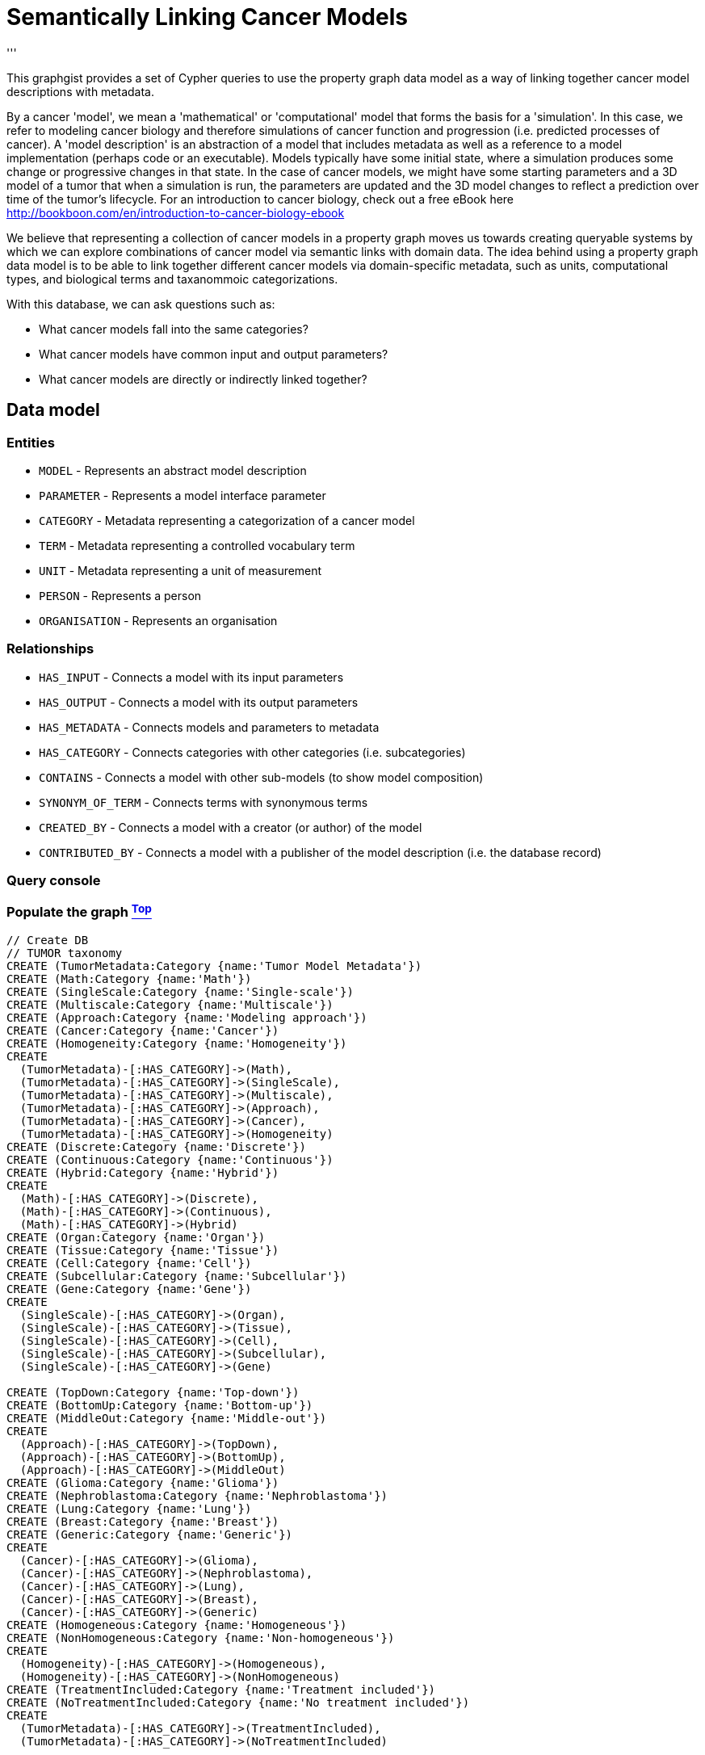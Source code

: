 [[TOP]]
= Semantically Linking Cancer Models
'''

This graphgist provides a set of Cypher queries to use the property graph data model as a way of linking together cancer model descriptions with metadata.

By a cancer 'model', we mean a 'mathematical' or 'computational' model that forms the basis for a 'simulation'. In this case, we refer to modeling cancer biology and therefore simulations of cancer function and progression (i.e. predicted processes of cancer). A 'model description' is an abstraction of a model that includes metadata as well as a reference to a model implementation (perhaps code or an executable). Models typically have some initial state, where a simulation produces some change or progressive changes in that state. In the case of cancer models, we might have some starting parameters and a 3D model of a tumor that when a simulation is run, the parameters are updated and the 3D model changes to reflect a prediction over time of the tumor's lifecycle. For an introduction to cancer biology, check out a free eBook here http://bookboon.com/en/introduction-to-cancer-biology-ebook

We believe that representing a collection of cancer models in a property graph moves us towards creating queryable systems by which we can explore combinations of cancer model via semantic links with domain data. The idea behind using a property graph data model is to be able to link together different cancer models via domain-specific metadata, such as units, computational types, and biological terms and taxanommoic categorizations.

With this database, we can ask questions such as:

* What cancer models fall into the same categories?
* What cancer models have common input and output parameters?
* What cancer models are directly or indirectly linked together?

== Data model
=== Entities
* `MODEL` - Represents an abstract model description
* `PARAMETER` - Represents a model interface parameter
* `CATEGORY` - Metadata representing a categorization of a cancer model
* `TERM` - Metadata representing a controlled vocabulary term
* `UNIT` - Metadata representing a unit of measurement
* `PERSON` - Represents a person
* `ORGANISATION` - Represents an organisation

=== Relationships
* `HAS_INPUT` - Connects a model with its input parameters
* `HAS_OUTPUT` - Connects a model with its output parameters
* `HAS_METADATA` - Connects models and parameters to metadata
* `HAS_CATEGORY` - Connects categories with other categories (i.e. subcategories)
* `CONTAINS` - Connects a model with other sub-models (to show model composition)
* `SYNONYM_OF_TERM` - Connects terms with synonymous terms
* `CREATED_BY` - Connects a model with a creator (or author) of the model
* `CONTRIBUTED_BY` - Connects a model with a publisher of the model description (i.e. the database record)

=== Query console
//console

=== Populate the graph <<TOP, ^Top^>>
//hide

//setup
[source,cypher]
----
// Create DB
// TUMOR taxonomy
CREATE (TumorMetadata:Category {name:'Tumor Model Metadata'})
CREATE (Math:Category {name:'Math'})
CREATE (SingleScale:Category {name:'Single-scale'})
CREATE (Multiscale:Category {name:'Multiscale'})
CREATE (Approach:Category {name:'Modeling approach'})
CREATE (Cancer:Category {name:'Cancer'})
CREATE (Homogeneity:Category {name:'Homogeneity'})
CREATE
  (TumorMetadata)-[:HAS_CATEGORY]->(Math),
  (TumorMetadata)-[:HAS_CATEGORY]->(SingleScale),
  (TumorMetadata)-[:HAS_CATEGORY]->(Multiscale),
  (TumorMetadata)-[:HAS_CATEGORY]->(Approach),
  (TumorMetadata)-[:HAS_CATEGORY]->(Cancer),
  (TumorMetadata)-[:HAS_CATEGORY]->(Homogeneity)
CREATE (Discrete:Category {name:'Discrete'})
CREATE (Continuous:Category {name:'Continuous'})
CREATE (Hybrid:Category {name:'Hybrid'})
CREATE
  (Math)-[:HAS_CATEGORY]->(Discrete),
  (Math)-[:HAS_CATEGORY]->(Continuous),
  (Math)-[:HAS_CATEGORY]->(Hybrid)
CREATE (Organ:Category {name:'Organ'})
CREATE (Tissue:Category {name:'Tissue'})
CREATE (Cell:Category {name:'Cell'})
CREATE (Subcellular:Category {name:'Subcellular'})
CREATE (Gene:Category {name:'Gene'})
CREATE
  (SingleScale)-[:HAS_CATEGORY]->(Organ),
  (SingleScale)-[:HAS_CATEGORY]->(Tissue),
  (SingleScale)-[:HAS_CATEGORY]->(Cell),
  (SingleScale)-[:HAS_CATEGORY]->(Subcellular),
  (SingleScale)-[:HAS_CATEGORY]->(Gene)
  
CREATE (TopDown:Category {name:'Top-down'})
CREATE (BottomUp:Category {name:'Bottom-up'})
CREATE (MiddleOut:Category {name:'Middle-out'})
CREATE
  (Approach)-[:HAS_CATEGORY]->(TopDown),
  (Approach)-[:HAS_CATEGORY]->(BottomUp),
  (Approach)-[:HAS_CATEGORY]->(MiddleOut)
CREATE (Glioma:Category {name:'Glioma'})
CREATE (Nephroblastoma:Category {name:'Nephroblastoma'})
CREATE (Lung:Category {name:'Lung'})
CREATE (Breast:Category {name:'Breast'})
CREATE (Generic:Category {name:'Generic'})
CREATE
  (Cancer)-[:HAS_CATEGORY]->(Glioma),
  (Cancer)-[:HAS_CATEGORY]->(Nephroblastoma),
  (Cancer)-[:HAS_CATEGORY]->(Lung),
  (Cancer)-[:HAS_CATEGORY]->(Breast),
  (Cancer)-[:HAS_CATEGORY]->(Generic)  
CREATE (Homogeneous:Category {name:'Homogeneous'})
CREATE (NonHomogeneous:Category {name:'Non-homogeneous'})
CREATE
  (Homogeneity)-[:HAS_CATEGORY]->(Homogeneous),
  (Homogeneity)-[:HAS_CATEGORY]->(NonHomogeneous)
CREATE (TreatmentIncluded:Category {name:'Treatment included'})
CREATE (NoTreatmentIncluded:Category {name:'No treatment included'})
CREATE
  (TumorMetadata)-[:HAS_CATEGORY]->(TreatmentIncluded),
  (TumorMetadata)-[:HAS_CATEGORY]->(NoTreatmentIncluded)

// Units metadata
CREATE (SiBaseUnit:Unit {name:'SI base unit'})
CREATE (Meter:Unit {name:'Meter'})
CREATE (Kilogram:Unit {name:'Kilogram'})
CREATE (Second:Unit {name:'Second'})
CREATE (Ampere:Unit {name:'Ampere'})
CREATE (Kelvin:Unit {name:'Kelvin'})
CREATE (Mole:Unit {name:'Mole'})
CREATE (Candela:Unit {name:'Candela'})
CREATE
  (SiBaseUnit)-[:HAS_CATEGORY]->(Meter),
  (SiBaseUnit)-[:HAS_CATEGORY]->(Kilogram),
  (SiBaseUnit)-[:HAS_CATEGORY]->(Second),
  (SiBaseUnit)-[:HAS_CATEGORY]->(Ampere),
  (SiBaseUnit)-[:HAS_CATEGORY]->(Kelvin),
  (SiBaseUnit)-[:HAS_CATEGORY]->(Mole),
  (SiBaseUnit)-[:HAS_CATEGORY]->(Candela)
CREATE (TumorExtraUnit:Unit {name:'TUMOR extra unit'})
CREATE (Item:Unit {name:'Item'})
CREATE (Gray:Unit {name:'Gray'})
CREATE (Unitless:Unit {name:'Unitless'})
CREATE
  (TumorExtraUnit)-[:HAS_CATEGORY]->(Item),
  (TumorExtraUnit)-[:HAS_CATEGORY]->(Gray),
  (TumorExtraUnit)-[:HAS_CATEGORY]->(Unitless)
CREATE (ConversionFactor:Unit {name:'Conversion factor'})
CREATE (Tera:Unit {name:'Tera'})
CREATE (Giga:Unit {name:'Giga'})
CREATE (Mega:Unit {name:'Mega'})
CREATE (Kilo:Unit {name:'Kilo'})
CREATE (Hecto:Unit {name:'Hecto'})
CREATE (Deca:Unit {name:'Deca'})
CREATE (Deci:Unit {name:'Deci'})
CREATE (Centi:Unit {name:'Centi'})
CREATE (Milli:Unit {name:'Milli'})
CREATE (Micro:Unit {name:'Micro'})
CREATE (Nano:Unit {name:'Nano'})
CREATE (Pico:Unit {name:'Pico'})
CREATE
  (ConversionFactor)-[:HAS_CATEGORY]->(Tera),
  (ConversionFactor)-[:HAS_CATEGORY]->(Giga),
  (ConversionFactor)-[:HAS_CATEGORY]->(Mega),
  (ConversionFactor)-[:HAS_CATEGORY]->(Kilo),
  (ConversionFactor)-[:HAS_CATEGORY]->(Hecto),
  (ConversionFactor)-[:HAS_CATEGORY]->(Deca),
  (ConversionFactor)-[:HAS_CATEGORY]->(Deci),
  (ConversionFactor)-[:HAS_CATEGORY]->(Centi),
  (ConversionFactor)-[:HAS_CATEGORY]->(Milli),
  (ConversionFactor)-[:HAS_CATEGORY]->(Micro),
  (ConversionFactor)-[:HAS_CATEGORY]->(Nano),
  (ConversionFactor)-[:HAS_CATEGORY]->(Pico)
//CLI data types
CREATE
	(CLImetadata:Type { name : 'CLI metadata' }),
	(CLImetadata)-[:HAS_CATEGORY]->(CLIdataType:Type { name :"CLI data type"}),
	(int:Type { name : 'Integer' }),
	(double:Type { name : 'Double precision floating point' }),
	(filename:Type { name :'Filename' }),
	(string:Type { name : 'String' }),
	(CLIdataType)-[:HAS_CATEGORY]->(int),
	(CLIdataType)-[:HAS_CATEGORY]->(double),
	(CLIdataType)-[:HAS_CATEGORY]->(filename),
	(CLIdataType)-[:HAS_CATEGORY]->(string)  
  
// Create Tom and Bill at CBML
CREATE (Tom:Person {URN:'urn:orcid:tumor:0000-0003-2850-3614', fullname:'Thomas S. Deisboeck'})
CREATE (Bill:Person {URN:'urn:tumorml.org:user:000001', fullname:'Zhihui Bill Wang'})
CREATE (CBML:Organisation {URN:'urn:tumorml.org:organisation:000001', fullname:'Complex Biosystems Modeling Laboratory (CBML), Massachusetts General Hospital'})
CREATE
  (Tom)-[:MEMBER_OF]->(CBML),
  (Bill)-[:MEMBER_OF]->(CBML)

// Create EGFR-ERK Pathway
CREATE (EgfrErkPathway:Model {URN:'urn:miriam:tumor:000001', title: 'EGFR-ERK Pathway'})
CREATE (EGF:Parameter {name:'EGF'})
CREATE (CellCycleTime1:Parameter {name:'Cell cycle time'})
CREATE (PLCg:Parameter {name:'PLCg'})
CREATE
  (EgfrErkPathway)-[:HAS_INPUT]->(EGF),
  (EgfrErkPathway)-[:HAS_OUTPUT]->(CellCycleTime1),
  (EgfrErkPathway)-[:HAS_OUTPUT]->(PLCg)
CREATE
  (EgfrErkPathway)-[:CONTRIBUTED_TO_BY]->(Tom),
  (EgfrErkPathway)-[:CREATED_BY]->(Bill),
  (EgfrErkPathway)-[:PUBLISHED_BY]->(CBML)
CREATE
  (EgfrErkPathway)-[:HAS_METADATA]->(Subcellular),
  (EgfrErkPathway)-[:HAS_METADATA]->(Continuous),
  (EgfrErkPathway)-[:HAS_METADATA]->(BottomUp),
  (EgfrErkPathway)-[:HAS_METADATA]->(Homogeneous),
  (EgfrErkPathway)-[:HAS_METADATA]->(NoTreatmentIncluded),
  (EgfrErkPathway)-[:HAS_METADATA]->(Lung)

// Create David and Anthony
CREATE (ImperialCollege:Organisation {URN:'urn:tumorml.org:organisation:000002', name:'Discovery Sciences Group, Imperial College London'})
CREATE (David:Person {URN:'urn:orcid:tumor:0000-0002-2323-6847', name:'David Johnson'})
CREATE 	(Anthony:Person {URN:'urn:tumorml.org:user:000002', name:'Anthony J. Connor'})
CREATE (OxfordUniversity:Organisation {URN:'urn:tumorml.org:organisation:000003', name:'Computational Biology Group, University of Oxford'})

CREATE	
	(David)-[:MEMBER_OF]->(ImperialCollege),
	(Anthony)-[:MEMBER_OF]->(OxfordUniversity)

//Create model for VTG Framework
CREATE
	(model3:Model { URN : 'urn:miriam:tumor:000003', title : 'Vascular Tumour Growth Framework'}),
	(model3)-[:HAS_CREATOR]->(Anthony),
	(model3)-[:HAS_PUBLISHER]->(David),
	(model3)-[:HAS_METADATA]->(Continuous),
	(model3)-[:HAS_METADATA]->(BottomUp),
	(model3)-[:HAS_METADATA]->(NonHomogeneous)
	
//Import term for VEGF from NCIt
CREATE (C1272:Term { term : 'C1272', source : 'NCI Thesaurus' })
CREATE (C1272_term1:Term { term : 'Recombinant Vascular Endothelial Growth Factor' })
CREATE (C1272_term2:Term { term : 'rhuVEGF' })
CREATE (C1272_term3:Term { term : 'vascular endothelial growth factor' })
CREATE (C1272_term4:Term { term : 'Vascular Endothelial Growth Factor' })
CREATE (C1272_term5:Term { term : 'Vascular Permeability Factor' })
CREATE (C1272_term6:Term { term : 'VEGF' })
CREATE (C1272_term7:Term { term : 'VPF' })
CREATE 
	(C1272)-[:PREFERRED_TERM]->(C1272_term1),
	(C1272)-[:PREFERRED_TERM]->(C1272_term3),
	(C1272)-[:ABBREVIATION]->(C1272_term2),
	(C1272)-[:ABBREVIATION]->(C1272_term6),
	(C1272)-[:ABBREVIATION]->(C1272_term7),
	(C1272)-[:SYNONYM]->(C1272_term4),
	(C1272)-[:SYNONYM]->(C1272_term5)

//Import term for intracellular from NCIt
CREATE (C28217:Term { term : 'C28217', source : 'NCI Thesaurus' })
CREATE (C28217_term1:Term { term : 'Intracellular' })
CREATE (C28217_term2:Term { term : 'intracellular' })
CREATE 
	(C28217)-[:PREFERRED_TERM]->(C28217_term1),
	(C28217)-[:PREFERRED_TERM]->(C28217_term2)
	
//Import term for extracellular from NCIt
CREATE (C26055:Term { term : 'C26055', source : 'NCI Thesaurus' })
CREATE (C26055_term1:Term { term : 'Extracellular Space' })
CREATE (C26055)-[:PREFERRED_TERM]->(C26055_term1)

//Combine terms into single nodes
CREATE (IntraCellVEGF:Term { term : 'Intracellular VEGF', source : 'User-defined' })
CREATE 
   (IntraCellVEGF)-[:HAS_METADATA]->(C1272),
   (IntraCellVEGF)-[:HAS_METADATA]->(C28217)
CREATE (ExtraCellVEGF:Term { term : 'Extracellular VEGF', source : 'User-defined' })
CREATE 
   (ExtraCellVEGF)-[:HAS_METADATA]->(C1272),
   (ExtraCellVEGF)-[:HAS_METADATA]->(C26055)

//Create model for Alarcon 2005 Subcellular
CREATE (model4:Model {URN:'urn:miriam:tumor:000004', title:'Alarcon 2005 Subcellular model'})
CREATE
	(model4)-[:HAS_CREATOR]->(Anthony),
	(model4)-[:HAS_PUBLISHER]->(David)
CREATE (Oxygen:Parameter {name:'oxygen'})
CREATE (CellDistribution:Parameter {name:'cell_distribution'})
CREATE (VEGF:Parameter {name:'vegf'})
CREATE (P53:Parameter {name:'p53'})
CREATE (CellCycleTime2:Parameter {name:'cell_cycle_time'})
CREATE (CellState:Parameter {name:'cell_state'})
CREATE
	(model4)-[:HAS_INPUT]->(Oxygen),
	(model4)-[:HAS_INPUT]->(CellDistribution),
	(model4)-[:HAS_OUTPUT]->(VEGF),
	(model4)-[:HAS_OUTPUT]->(P53),
	(model4)-[:HAS_OUTPUT]->(CellCycleTime2),
	(model4)-[:HAS_OUTPUT]->(CellState),
	(model4)-[:HAS_METADATA]->(Continuous),
	(model4)-[:HAS_METADATA]->(BottomUp),
	(model4)-[:HAS_METADATA]->(NonHomogeneous),
	(model4)-[:HAS_METADATA]->(NoTreatmentIncluded),
	(VEGF)-[:HAS_METADATA]->(IntraCellVEGF)

//Create model for Owen 2011 Subcellular model
CREATE (model5:Model {URN:'urn:miriam:tumor:000005', title:'Owen 2011 Subcellular model'})
CREATE 
	(model5)-[:HAS_CREATOR]->(Anthony),
	(model5)-[:HAS_PUBLISHER]->(David),
	(model5)-[:HAS_METADATA]->(Continuous),
	(model5)-[:HAS_METADATA]->(BottomUp),
	(model5)-[:HAS_METADATA]->(NonHomogeneous),
	(model5)-[:HAS_METADATA]->(NoTreatmentIncluded)

//Create model for Fixed Duration Subcellular model (Alarcon 2003)
CREATE (model6:Model {URN:'urn:miriam:tumor:000006', title:'Fixed Duration Subcellular model'})
CREATE 
	(model6)-[:HAS_CREATOR]->(Anthony),
	(model6)-[:HAS_PUBLISHER]->(David),
	(model6)-[:HAS_METADATA]->(Continuous),
	(model6)-[:HAS_METADATA]->(BottomUp),
	(model6)-[:HAS_METADATA]->(NonHomogeneous),
	(model6)-[:HAS_METADATA]->(NoTreatmentIncluded)

//Create model for VEGF calculator (Alarcon 2005)
CREATE (model7:Model {URN:'urn:miriam:tumor:000007', title:'Alarcon 2005 VEGF Calculator'})
CREATE 
	(model7)-[:HAS_CREATOR]->(Anthony),
	(model7)-[:HAS_PUBLISHER]->(David)
CREATE
	(model7)-[:HAS_METADATA]->(Continuous),
	(model7)-[:HAS_METADATA]->(BottomUp),
	(model7)-[:HAS_METADATA]->(NonHomogeneous),
	(model7)-[:HAS_METADATA]->(NoTreatmentIncluded)
CREATE (VEGFin1:Parameter {name:'cellular_vegf'} )
CREATE (VEGFout1:Parameter {name:'extracellular_vegf'} )
CREATE
	(model7)-[:HAS_INPUT]->(VEGFin1),
	(model7)-[:HAS_OUTPUT]->(VEGFout1)
CREATE
	(VEGFin1)-[:HAS_CLIDATATYPE]->(double),
	(VEGFin1)-[:HAS_UNIT]->(Mole),
	(VEGFin1)-[:HAS_FACTOR]->(Nano),
	(VEGFin1)-[:HAS_METADATA]->(IntraCellVEGF)
CREATE
	(VEGFout1)-[:HAS_CLIDATATYPE]->(double),
	(VEGFout1)-[:HAS_UNIT]->(Mole),
	(VEGFout1)-[:HAS_FACTOR]->(Nano),
	(VEGFout1)-[:HAS_METADATA]->(ExtraCellVEGF)
	
//Create model for VEGF calculator (Alarcon 2006)
CREATE (model8:Model {URN:'urn:miriam:tumor:000008', title:'Alarcon 2006 VEGF Calculator'})
CREATE 
	(model8)-[:HAS_CREATOR]->(Anthony),
	(model8)-[:HAS_PUBLISHER]->(David)
CREATE
	(model8)-[:HAS_METADATA]->(Continuous),
	(model8)-[:HAS_METADATA]->(BottomUp),
	(model8)-[:HAS_METADATA]->(NonHomogeneous),
	(model8)-[:HAS_METADATA]->(NoTreatmentIncluded)
CREATE (VEGFin2:Parameter {name:'cellular_vegf'} )
CREATE (VEGFout2:Parameter {name:'extracellular_vegf'} )
CREATE
	(model8)-[:HAS_INPUT]->(VEGFin2),
	(model8)-[:HAS_OUTPUT]->(VEGFout2)
CREATE
	(VEGFin2)-[:HAS_CLIDATATYPE]->(double),
	(VEGFin2)-[:HAS_UNIT]->(Mole),
	(VEGFin2)-[:HAS_FACTOR]->(Nano),
	(VEGFin2)-[:HAS_METADATA]->(IntraCellVEGF)
CREATE
	(VEGFout2)-[:HAS_CLIDATATYPE]->(double),
	(VEGFout2)-[:HAS_UNIT]->(Mole),
	(VEGFout2)-[:HAS_FACTOR]->(Nano),
	(VEGFout2)-[:HAS_METADATA]->(ExtraCellVEGF)
	
//Create model for VEGF calculator (Owen 2011)
CREATE (model9:Model {URN:'urn:miriam:tumor:000009', title:'Owen 2011 VEGF Calculator'})
CREATE 
	(model9)-[:HAS_CREATOR]->(Anthony),
	(model9)-[:HAS_PUBLISHER]->(David)
CREATE
	(model9)-[:HAS_METADATA]->(Continuous),
	(model9)-[:HAS_METADATA]->(BottomUp),
	(model9)-[:HAS_METADATA]->(NonHomogeneous),
	(model8)-[:HAS_METADATA]->(NoTreatmentIncluded)
CREATE (VEGFin3:Parameter {name:'cellular_vegf'} )
CREATE (VEGFout3:Parameter {name:'extracellular_vegf'} )
CREATE
	(model8)-[:HAS_INPUT]->(VEGFin3),
	(model8)-[:HAS_OUTPUT]->(VEGFout3)
CREATE
	(VEGFin3)-[:HAS_CLIDATATYPE]->(double),
	(VEGFin3)-[:HAS_UNIT]->(Mole),
	(VEGFin3)-[:HAS_FACTOR]->(Nano),
	(VEGFin3)-[:HAS_METADATA]->(IntraCellVEGF)
CREATE
	(VEGFout3)-[:HAS_CLIDATATYPE]->(double),
	(VEGFout3)-[:HAS_UNIT]->(Mole),
	(VEGFout3)-[:HAS_FACTOR]->(Nano),
	(VEGFout3)-[:HAS_METADATA]->(ExtraCellVEGF)

//Create model for Metabolic Stimulus Calculation (Alarcon 2005)
CREATE (model10:Model {URN:'urn:miriam:tumor:000010', title:'Alarcon 2005 Metabolic Stimulus Calculation'})
CREATE 
	(model10)-[:HAS_CREATOR]->(Anthony),
	(model10)-[:HAS_PUBLISHER]->(David)
CREATE
	(model10)-[:HAS_METADATA]->(Continuous),
	(model10)-[:HAS_METADATA]->(BottomUp),
	(model10)-[:HAS_METADATA]->(NonHomogeneous),
	(model10)-[:HAS_METADATA]->(NoTreatmentIncluded)
	
//Create model for Angiogenesis Model (Owen 2009)
CREATE (model11:Model {URN:'urn:miriam:tumor:000011', title:'Owen 2009 Angiogenesis Model'})
CREATE 
	(model11)-[:HAS_CREATOR]->(Anthony),
	(model11)-[:HAS_PUBLISHER]->(David)
CREATE
	(model11)-[:HAS_METADATA]->(Continuous),
	(model11)-[:HAS_METADATA]->(BottomUp),
	(model11)-[:HAS_METADATA]->(NonHomogeneous),
	(model11)-[:HAS_METADATA]->(NoTreatmentIncluded)
	

//Create model for Angiogenesis Model (Owen 2011)
CREATE (model12:Model {URN:'urn:miriam:tumor:000012', title:'Owen 2011 Angiogenesis Model'})
CREATE 
	(model12)-[:HAS_CREATOR]->(Anthony),
	(model12)-[:HAS_PUBLISHER]->(David)
CREATE
	(model12)-[:HAS_METADATA]->(Continuous),
	(model12)-[:HAS_METADATA]->(BottomUp),
	(model12)-[:HAS_METADATA]->(NonHomogeneous),
	(model12)-[:HAS_METADATA]->(NoTreatmentIncluded)
	
//Create model for Alarcon 03 Subcellular Model
CREATE (model14:Model {URN:'urn:miriam:tumor:000014', title:'Alarcon 03 Subcellular Model'})
CREATE 
	(model14)-[:HAS_CREATOR]->(Anthony),
	(model14)-[:HAS_PUBLISHER]->(David)
CREATE
	(model14)-[:HAS_METADATA]->(Subcellular)

//Create model for Alarcon 03 Cell Proliferation Model
CREATE (model15:Model {URN:'urn:miriam:tumor:000015', title:'Alarcon 03 Cell Proliferation Model'})
CREATE 
	(model15)-[:HAS_CREATOR]->(Anthony),
	(model15)-[:HAS_PUBLISHER]->(David)
CREATE
	(model15)-[:HAS_METADATA]->(Cell)

//Create model for Alarcon 03 Oxygen Calculator
CREATE (model16:Model {URN:'urn:miriam:tumor:000016', title:'Alarcon 03  Oxygen Calculator'})
CREATE 
	(model16)-[:HAS_CREATOR]->(Anthony),
	(model16)-[:HAS_PUBLISHER]->(David)
CREATE
	(model16)-[:HAS_METADATA]->(Tissue)

//Create model for Alarcon 03 Vascular Structural Adaptation Model
CREATE (model17:Model {URN:'urn:miriam:tumor:000017', title:'Alarcon 03  Vascular Structural Adaptation Model'})
CREATE 
	(model17)-[:HAS_CREATOR]->(Anthony),
	(model17)-[:HAS_PUBLISHER]->(David)
CREATE
	(model17)-[:HAS_METADATA]->(Tissue)	
	
//Create model for Alarcon 03 Model
CREATE (model13:Model {URN:'urn:miriam:tumor:000013', title:'Alarcon 03 Model'})
CREATE 
	(model13)-[:HAS_CREATOR]->(Anthony),
	(model13)-[:HAS_PUBLISHER]->(David)
CREATE
	(model13)-[:HAS_METADATA]->(Multiscale),
	(model13)-[:CONTAINS]->(model14),
	(model13)-[:CONTAINS]->(model15),
	(model13)-[:CONTAINS]->(model16),
	(model13)-[:CONTAINS]->(model17)
----
=== Visualize the graph <<TOP, ^Top^>>

Below is a visualization of the whole property graph using a test dataset of cancer model descriptions. For more about the cancer models used, check out our paper 'Semantically Linking In Silico Cancer Models' http://www.la-press.com/semantically-linking-in-silico-cancer-models-article-a4552

//graph

The full graph is not particularly useful on its own. It does however provide the basis for more interesting queries such as those below.

'''

=== Cancer model descriptions
This is how a model is visualized as a property graph. In this case this is an EGFR-ERK molecular pathway model by Z. Wang et al in 'Simulating non-small cell lung cancer with a multiscale agent-based model, Theor Biol Med Model, 4(1):50+, Dec. 2007'. http://dx.doi.org/10.1186/1742-4682-4-50

image::https://www.dropbox.com/s/chrt0ikwf2ohx4a/egfr-erk-pathway.png?dl=1[EGFR-ERK Pathway as property graph]

A model has metadata such as a creator, contributor, publisher, model categorizations (e.g. Lung cancer, Homogenous tumor mass, Subcellular scale), and input and output parameters (e.g. EGF concentration, cell cycle time). Parameters can be linked to other domain metadata represented in domain graphs.

=== Domain metadata
==== Categories
* Taxanomic categorizations of cancer models.

[source,cypher]
----
MATCH (n:Category)
RETURN collect(n.name) AS Categories
----
//table
'''

==== Units
* Numerical units that include SI units and some derived.

[source,cypher]
----
MATCH (n:Unit)
RETURN collect(n.name) AS Units
----
//table
'''

==== CLI datatypes
* Command Line Interface datatypes, such as Strings, Filenames, and differently formatted numbers.

[source,cypher]
----
MATCH (n:Type)
RETURN collect(n.name) AS CLIdatatypes
----
//table
'''

==== People and organisations
* Outside entities that have some ownership or contributorship to the model development or description.

[source,cypher]
----
MATCH (n:Person)-[:MEMBER_OF]-(m:Organisation)
RETURN n.name AS Name, m.name AS Organisation
----
//table
'''

=== What cancer models are modeled using continuous mathematics? <<TOP, ^Top^>>
[source,cypher]
----
MATCH (n:Model)
WHERE (n)-[:HAS_METADATA]-({ name:'Continuous'})
RETURN n.title AS Model 
----
//table
'''

=== What cancer models have common and compatible input and output parameters? <<TOP, ^Top^>>
[source,cypher]
----
MATCH (n:Model)-[:HAS_INPUT]-(p:Parameter)-[:HAS_METADATA]-(meta:Term)-[:HAS_METADATA]-(q:Parameter)-[:HAS_OUTPUT]-(m:Model)
WHERE n<>m
RETURN DISTINCT m.title AS ModelA, n.title AS ModelB, q.name AS OutputA, p.name AS InputB, meta.term 
----
//table
'''

=== In the multiscale Alarcon 2003 model, what are the component models and corresponding scales? <<TOP, ^Top^>>
[source,cypher]
----
MATCH (n:Model {URN: 'urn:miriam:tumor:000013'})-[:HAS_METADATA]-(:Category {name: 'Multiscale'}), (m:Model) 
MATCH (n)-[:CONTAINS]-(m)
MATCH (m)-[:HAS_METADATA]-(scale:Category)-[:HAS_CATEGORY]-(:Category {name: 'Single-scale'})
RETURN m.title AS ComponentModel, scale.name As Scale
----
//table
'''
